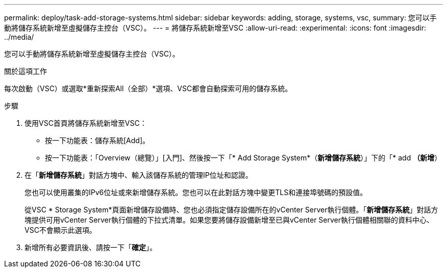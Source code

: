 ---
permalink: deploy/task-add-storage-systems.html 
sidebar: sidebar 
keywords: adding, storage, systems, vsc, 
summary: 您可以手動將儲存系統新增至虛擬儲存主控台（VSC）。 
---
= 將儲存系統新增至VSC
:allow-uri-read: 
:experimental: 
:icons: font
:imagesdir: ../media/


[role="lead"]
您可以手動將儲存系統新增至虛擬儲存主控台（VSC）。

.關於這項工作
每次啟動（VSC）或選取*重新探索All（全部）*選項、VSC都會自動探索可用的儲存系統。

.步驟
. 使用VSC首頁將儲存系統新增至VSC：
+
** 按一下功能表：儲存系統[Add]。
** 按一下功能表：「Overview（總覽）」[入門]、然後按一下「* Add Storage System*（*新增儲存系統*）」下的「* add *（新增*）


. 在「*新增儲存系統*」對話方塊中、輸入該儲存系統的管理IP位址和認證。
+
您也可以使用叢集的IPv6位址或來新增儲存系統。您也可以在此對話方塊中變更TLS和連接埠號碼的預設值。

+
從VSC * Storage System*頁面新增儲存設備時、您也必須指定儲存設備所在的vCenter Server執行個體。「*新增儲存系統*」對話方塊提供可用vCenter Server執行個體的下拉式清單。如果您要將儲存設備新增至已與vCenter Server執行個體相關聯的資料中心、VSC不會顯示此選項。

. 新增所有必要資訊後、請按一下「*確定*」。

